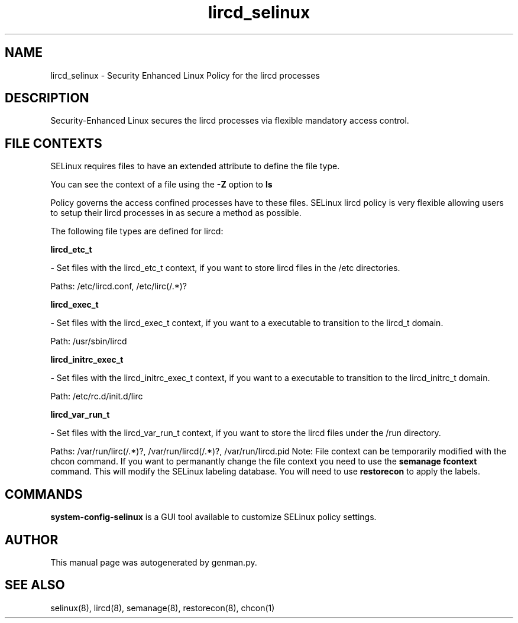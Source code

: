 .TH  "lircd_selinux"  "8"  "lircd" "dwalsh@redhat.com" "lircd SELinux Policy documentation"
.SH "NAME"
lircd_selinux \- Security Enhanced Linux Policy for the lircd processes
.SH "DESCRIPTION"

Security-Enhanced Linux secures the lircd processes via flexible mandatory access
control.  
.SH FILE CONTEXTS
SELinux requires files to have an extended attribute to define the file type. 
.PP
You can see the context of a file using the \fB\-Z\fP option to \fBls\bP
.PP
Policy governs the access confined processes have to these files. 
SELinux lircd policy is very flexible allowing users to setup their lircd processes in as secure a method as possible.
.PP 
The following file types are defined for lircd:


.EX
.B lircd_etc_t 
.EE

- Set files with the lircd_etc_t context, if you want to store lircd files in the /etc directories.

.br
Paths: 
/etc/lircd\.conf, /etc/lirc(/.*)?

.EX
.B lircd_exec_t 
.EE

- Set files with the lircd_exec_t context, if you want to a executable to transition to the lircd_t domain.

.br
Path: 
/usr/sbin/lircd

.EX
.B lircd_initrc_exec_t 
.EE

- Set files with the lircd_initrc_exec_t context, if you want to a executable to transition to the lircd_initrc_t domain.

.br
Path: 
/etc/rc\.d/init\.d/lirc

.EX
.B lircd_var_run_t 
.EE

- Set files with the lircd_var_run_t context, if you want to store the lircd files under the /run directory.

.br
Paths: 
/var/run/lirc(/.*)?, /var/run/lircd(/.*)?, /var/run/lircd\.pid
Note: File context can be temporarily modified with the chcon command.  If you want to permanantly change the file context you need to use the 
.B semanage fcontext 
command.  This will modify the SELinux labeling database.  You will need to use
.B restorecon
to apply the labels.

.SH "COMMANDS"

.PP
.B system-config-selinux 
is a GUI tool available to customize SELinux policy settings.

.SH AUTHOR	
This manual page was autogenerated by genman.py.

.SH "SEE ALSO"
selinux(8), lircd(8), semanage(8), restorecon(8), chcon(1)
